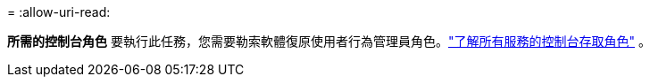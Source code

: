 = 
:allow-uri-read: 


*所需的控制台角色* 要執行此任務，您需要勒索軟體復原使用者行為管理員角色。link:https://docs.netapp.com/us-en/bluexp-setup-admin/reference-iam-predefined-roles.html["了解所有服務的控制台存取角色"^] 。
